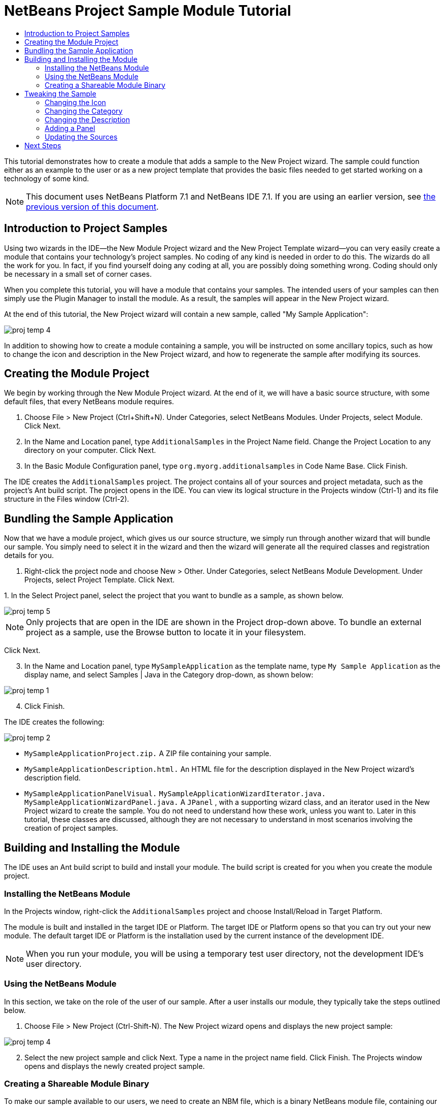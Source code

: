 // 
//     Licensed to the Apache Software Foundation (ASF) under one
//     or more contributor license agreements.  See the NOTICE file
//     distributed with this work for additional information
//     regarding copyright ownership.  The ASF licenses this file
//     to you under the Apache License, Version 2.0 (the
//     "License"); you may not use this file except in compliance
//     with the License.  You may obtain a copy of the License at
// 
//       http://www.apache.org/licenses/LICENSE-2.0
// 
//     Unless required by applicable law or agreed to in writing,
//     software distributed under the License is distributed on an
//     "AS IS" BASIS, WITHOUT WARRANTIES OR CONDITIONS OF ANY
//     KIND, either express or implied.  See the License for the
//     specific language governing permissions and limitations
//     under the License.
//

= NetBeans Project Sample Module Tutorial
:jbake-type: platform-tutorial
:jbake-tags: tutorials 
:jbake-status: published
:syntax: true
:source-highlighter: pygments
:toc: left
:toc-title:
:icons: font
:experimental:
:description: NetBeans Project Sample Module Tutorial - Apache NetBeans
:keywords: Apache NetBeans Platform, Platform Tutorials, NetBeans Project Sample Module Tutorial

This tutorial demonstrates how to create a module that adds a sample to the New Project wizard. The sample could function either as an example to the user or as a new project template that provides the basic files needed to get started working on a technology of some kind.

NOTE: This document uses NetBeans Platform 7.1 and NetBeans IDE 7.1. If you are using an earlier version, see  link:../70/nbm-projectsamples.html[the previous version of this document].








== Introduction to Project Samples

Using two wizards in the IDE—the New Module Project wizard and the New Project Template wizard—you can very easily create a module that contains your technology's project samples. No coding of any kind is needed in order to do this. The wizards do all the work for you. In fact, if you find yourself doing any coding at all, you are possibly doing something wrong. Coding should only be necessary in a small set of corner cases.

When you complete this tutorial, you will have a module that contains your samples. The intended users of your samples can then simply use the Plugin Manager to install the module. As a result, the samples will appear in the New Project wizard.

At the end of this tutorial, the New Project wizard will contain a new sample, called "My Sample Application":


image::images/proj-temp-4.png[]

In addition to showing how to create a module containing a sample, you will be instructed on some ancillary topics, such as how to change the icon and description in the New Project wizard, and how to regenerate the sample after modifying its sources.


== Creating the Module Project

We begin by working through the New Module Project wizard. At the end of it, we will have a basic source structure, with some default files, that every NetBeans module requires.


[start=1]
1. Choose File > New Project (Ctrl+Shift+N). Under Categories, select NetBeans Modules. Under Projects, select Module. Click Next.

[start=2]
1. In the Name and Location panel, type  ``AdditionalSamples``  in the Project Name field. Change the Project Location to any directory on your computer. Click Next.

[start=3]
1. In the Basic Module Configuration panel, type  ``org.myorg.additionalsamples``  in Code Name Base. Click Finish.

The IDE creates the  ``AdditionalSamples``  project. The project contains all of your sources and project metadata, such as the project's Ant build script. The project opens in the IDE. You can view its logical structure in the Projects window (Ctrl-1) and its file structure in the Files window (Ctrl-2).


== Bundling the Sample Application

Now that we have a module project, which gives us our source structure, we simply run through another wizard that will bundle our sample. You simply need to select it in the wizard and then the wizard will generate all the required classes and registration details for you.


[start=1]
1. Right-click the project node and choose New > Other. Under Categories, select NetBeans Module Development. Under Projects, select Project Template. Click Next.

[start=2]
1. 
In the Select Project panel, select the project that you want to bundle as a sample, as shown below.


image::images/proj-temp-5.png[]

NOTE:  Only projects that are open in the IDE are shown in the Project drop-down above. To bundle an external project as a sample, use the Browse button to locate it in your filesystem.

Click Next.


[start=3]
1. In the Name and Location panel, type  ``MySampleApplication``  as the template name, type  ``My Sample Application``  as the display name, and select Samples | Java in the Category drop-down, as shown below:


image::images/proj-temp-1.png[]


[start=4]
1. Click Finish.

The IDE creates the following:


image::images/proj-temp-2.png[]

*  ``MySampleApplicationProject.zip.``  A ZIP file containing your sample.
*  ``MySampleApplicationDescription.html.``  An HTML file for the description displayed in the New Project wizard's description field.
*  ``MySampleApplicationPanelVisual.``  
 ``MySampleApplicationWizardIterator.java.``  
 ``MySampleApplicationWizardPanel.java.`` 
A  ``JPanel`` , with a supporting wizard class, and an iterator used in the New Project wizard to create the sample. You do not need to understand how these work, unless you want to. Later in this tutorial, these classes are discussed, although they are not necessary to understand in most scenarios involving the creation of project samples.


== Building and Installing the Module

The IDE uses an Ant build script to build and install your module. The build script is created for you when you create the module project.


=== Installing the NetBeans Module

In the Projects window, right-click the  ``AdditionalSamples``  project and choose Install/Reload in Target Platform.

The module is built and installed in the target IDE or Platform. The target IDE or Platform opens so that you can try out your new module. The default target IDE or Platform is the installation used by the current instance of the development IDE.

NOTE:  When you run your module, you will be using a temporary test user directory, not the development IDE's user directory.


=== Using the NetBeans Module

In this section, we take on the role of the user of our sample. After a user installs our module, they typically take the steps outlined below.


[start=1]
1. Choose File > New Project (Ctrl-Shift-N). The New Project wizard opens and displays the new project sample:


image::images/proj-temp-4.png[]


[start=2]
1. Select the new project sample and click Next. Type a name in the project name field. Click Finish. The Projects window opens and displays the newly created project sample.


=== Creating a Shareable Module Binary

To make our sample available to our users, we need to create an NBM file, which is a binary NetBeans module file, containing our sample.


[start=1]
1. In the Projects window, right-click the  ``AdditionalSamples``  project and choose Create NBM. The NBM file is created and you can view it in the Files window (Ctrl-2):


image::images/proj-temp-7.png[]


[start=2]
1. Make it available to others via, for example, e-mail. Or create your own NetBeans Update Center and publish it there. Or publish it in the  link:http://plugins.netbeans.org/PluginPortal/[NetBeans Plugin Portal].


== Tweaking the Sample

In this section, we perform some typical tasks that you might want to perform after completing the New Project Template wizard, in order to finetune your sample. For example, you might want to change the sample's icon, description, and similar items.


=== Changing the Icon

Optionally, you can change the icon you chose when you worked through the New Project Template wizard.

Within the annotation at the top of the iterator class, the  ``iconBase``  attribute reflects your icon choice:


[source,java]
----

@TemplateRegistration(
        folder = "Project/Samples/Standard", 
        displayName = "#MySampleApplication_displayName", 
        description = "MySampleApplicationDescription.html", 
        *iconBase = "org/myorg/additionalsamples/MySampleApplication.png",* 
        content = "MySampleApplicationProject.zip")
----

Manually change the icon, by adding it to your module, and changing its name and location in the annotation shown above.


=== Changing the Category

When we used the New Project Template wizard, we assigned the sample to a category. Afterwards, we can put it in a different category, using the  ``folder``  attribute to do so:

Within the annotation at the top of the iterator class, the  ``iconBase``  attribute reflects your icon choice:


[source,java]
----

@TemplateRegistration(
        *folder = "Project/Samples/Standard"*, 
        displayName = "#MySampleApplication_displayName", 
        description = "MySampleApplicationDescription.html", 
        iconBase = "org/myorg/additionalsamples/MySampleApplication.png",
        content = "MySampleApplicationProject.zip")
----


=== Changing the Description

Next, we can change the sample's description, which is shown in the New Project wizard. As with the icon, a default description is provided when you create a module containing a sample. However, you can easily change that description.


[start=1]
1. Open the file shown below and notice the default text shown in the editor:


image::images/proj-temp-3.png[]


[start=2]
1. Change the text, reinstall the module, and notice the changed description in the New Project wizard.


=== Adding a Panel

In the previous section, we changed the iterator, which resulted in a different panel being shown. Possibly, however, there is no existing iterator to cater to your specific needs. In this section, we learn how to add a new panel to the wizard. We do this by reusing the iterator that the New Project Template wizard creates for us.


[start=1]
1. Use the Wizard wizard to create a new wizard panel which, just like the panel created by the New Project Template wizard, consists of a  ``JPanel``  and a wizard class.

[start=2]
1. Instantiate the new wizard panel in the iterator's  ``createPanels()``  method, as shown here:

[source,java]
----

private WizardDescriptor.Panel[] createPanels() {
    return new WizardDescriptor.Panel[] {
        *//This is the wizard panel, created by the
        //New Project Template wizard:*
        new MySampleApplicationWizardPanel()
        *//This is the new wizard panel, created by the
        //New Wizard wizard:*
        //new MySampleApplicationWizardPanel1()
    };
}
----

You only need to add your new wizard panel to the method above, and then it will be instantiated when the sample's wizard is invoked by the user in the New Project wizard.


[start=3]
1. Finally, you need to add a new string to the iterator's  ``createSteps()``  method, so that your new wizard panel is accompanied by a string in the left sidebar of the wizard:

[source,java]
----

private String[] createSteps() {
    return new String[] {
        NbBundle.getMessage(MySampleApplicationWizardIterator.class, "LBL_CreateProjectStep"),
        *NbBundle.getMessage(MySampleApplicationWizardIterator.class, "LBL_CreateProjectStep1")*
    };
}
----

You only need to add the line in bold above, and then define the key/value pair in the  ``Bundle.properties``  file.


=== Updating the Sources

When you change the sample's sources, how do you update the module that bundles the sample? Do you need to recreate the module project, work through the New Project Template wizard again, and then recreate the NBM file? No. The only part of the sample module project that is impacted by changes in the original sample's sources is the ZIP file. The ZIP file contains the sources, and those are the only pieces that are affected when you make changes to the original project. Hence, you simply need to recreate the ZIP file. To simplify this, if you add the following Ant target to the  ``build.xml``  file of the project where you created the sources, you can regenerate the ZIP file from inside the IDE and automatically have it copied to the sample module's source structure right away.


[source,xml]
----

<target name="zipme" description="Zip the application to the sample project">
    <property name="build.classes.dir" location="/home/NetBeansProjects/AdditionalSamples"/>
    <property name="examples" location="${build.classes.dir}/src/org/myorg/additionalsamples/"/>
    <zip basedir="../MySampleApplication" destfile="${examples}/MySampleApplicationProject.zip">
        <exclude name="**/build/"/>
        <exclude name="**/dist/"/>
        <exclude name="**/nbproject/private/"/>
    </zip>
</target>
----

In the above Ant target, the  ``build.classes.dir``  property points to the location of your sample module project, which is probably different in your scenario than is indicated above.

NOTE:  We exclude some folders from the ZIP file, because these are not needed in the sample module project and, in fact, would cause problems if they were not excluded.

link:http://netbeans.apache.org/community/mailing-lists.html[Send Us Your Feedback]


== Next Steps

For more information about creating and developing NetBeans modules, see the following resources:

*  link:https://netbeans.apache.org/kb/docs/platform.html[Other Related Tutorials]
*  link:http://bits.netbeans.org/dev/javadoc/[NetBeans API Javadoc]
